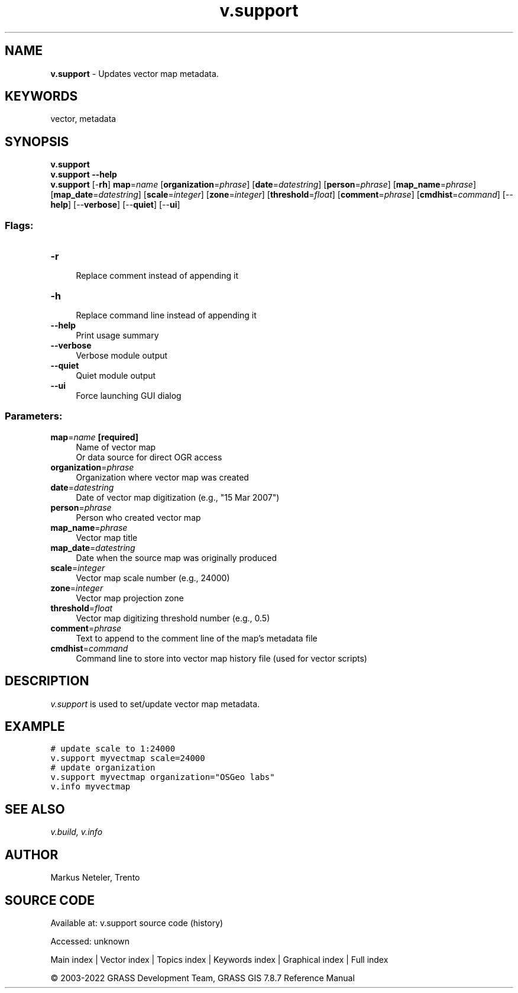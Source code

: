 .TH v.support 1 "" "GRASS 7.8.7" "GRASS GIS User's Manual"
.SH NAME
\fI\fBv.support\fR\fR  \- Updates vector map metadata.
.SH KEYWORDS
vector, metadata
.SH SYNOPSIS
\fBv.support\fR
.br
\fBv.support \-\-help\fR
.br
\fBv.support\fR [\-\fBrh\fR] \fBmap\fR=\fIname\fR  [\fBorganization\fR=\fIphrase\fR]   [\fBdate\fR=\fIdatestring\fR]   [\fBperson\fR=\fIphrase\fR]   [\fBmap_name\fR=\fIphrase\fR]   [\fBmap_date\fR=\fIdatestring\fR]   [\fBscale\fR=\fIinteger\fR]   [\fBzone\fR=\fIinteger\fR]   [\fBthreshold\fR=\fIfloat\fR]   [\fBcomment\fR=\fIphrase\fR]   [\fBcmdhist\fR=\fIcommand\fR]   [\-\-\fBhelp\fR]  [\-\-\fBverbose\fR]  [\-\-\fBquiet\fR]  [\-\-\fBui\fR]
.SS Flags:
.IP "\fB\-r\fR" 4m
.br
Replace comment instead of appending it
.IP "\fB\-h\fR" 4m
.br
Replace command line instead of appending it
.IP "\fB\-\-help\fR" 4m
.br
Print usage summary
.IP "\fB\-\-verbose\fR" 4m
.br
Verbose module output
.IP "\fB\-\-quiet\fR" 4m
.br
Quiet module output
.IP "\fB\-\-ui\fR" 4m
.br
Force launching GUI dialog
.SS Parameters:
.IP "\fBmap\fR=\fIname\fR \fB[required]\fR" 4m
.br
Name of vector map
.br
Or data source for direct OGR access
.IP "\fBorganization\fR=\fIphrase\fR" 4m
.br
Organization where vector map was created
.IP "\fBdate\fR=\fIdatestring\fR" 4m
.br
Date of vector map digitization (e.g., \(dq15 Mar 2007\(dq)
.IP "\fBperson\fR=\fIphrase\fR" 4m
.br
Person who created vector map
.IP "\fBmap_name\fR=\fIphrase\fR" 4m
.br
Vector map title
.IP "\fBmap_date\fR=\fIdatestring\fR" 4m
.br
Date when the source map was originally produced
.IP "\fBscale\fR=\fIinteger\fR" 4m
.br
Vector map scale number (e.g., 24000)
.IP "\fBzone\fR=\fIinteger\fR" 4m
.br
Vector map projection zone
.IP "\fBthreshold\fR=\fIfloat\fR" 4m
.br
Vector map digitizing threshold number (e.g., 0.5)
.IP "\fBcomment\fR=\fIphrase\fR" 4m
.br
Text to append to the comment line of the map\(cqs metadata file
.IP "\fBcmdhist\fR=\fIcommand\fR" 4m
.br
Command line to store into vector map history file (used for vector scripts)
.SH DESCRIPTION
\fIv.support\fR is used to set/update vector map metadata.
.SH EXAMPLE
.br
.nf
\fC
# update scale to 1:24000
v.support myvectmap scale=24000
# update organization
v.support myvectmap organization=\(dqOSGeo labs\(dq
v.info myvectmap
\fR
.fi
.SH SEE ALSO
\fI
v.build,
v.info
\fR
.SH AUTHOR
Markus Neteler, Trento
.SH SOURCE CODE
.PP
Available at:
v.support source code
(history)
.PP
Accessed: unknown
.PP
Main index |
Vector index |
Topics index |
Keywords index |
Graphical index |
Full index
.PP
© 2003\-2022
GRASS Development Team,
GRASS GIS 7.8.7 Reference Manual
